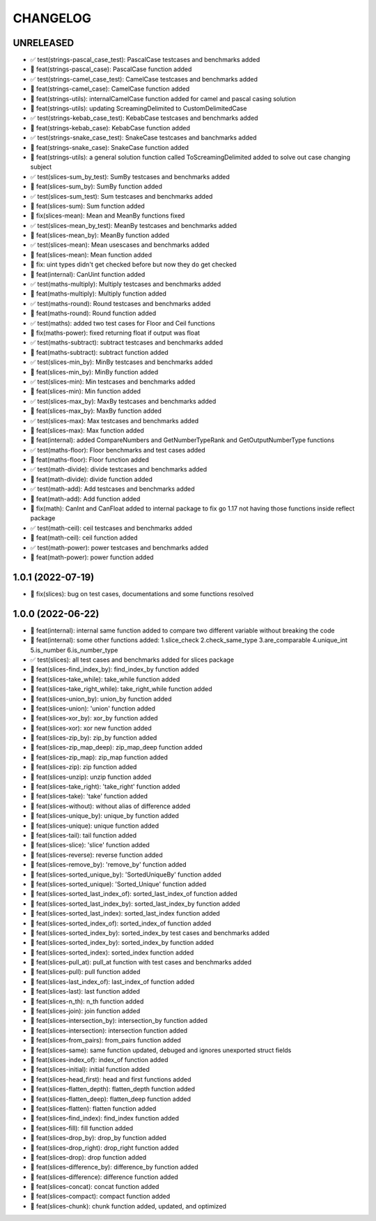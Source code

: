 CHANGELOG
=========

UNRELEASED
----------

* ✅ test(strings-pascal_case_test): PascalCase testcases and benchmarks added
* 🎉 feat(strings-pascal_case): PascalCase function added
* ✅ test(strings-camel_case_test): CamelCase testcases and benchmarks added
* 🎉 feat(strings-camel_case): CamelCase function added
* 🎉 feat(strings-utils): internalCamelCase function added for camel and pascal casing solution
* 🎉 feat(strings-utils): updating ScreamingDelimited to CustomDelimitedCase
* ✅ test(strings-kebab_case_test): KebabCase testcases and benchmarks added
* 🎉 feat(strings-kebab_case): KebabCase function added
* ✅ test(strings-snake_case_test): SnakeCase testcases and banchmarks added
* 🎉 feat(strings-snake_case): SnakeCase function added
* 🎉 feat(strings-utils): a general solution function called ToScreamingDelimited added to solve out case changing subject
* ✅ test(slices-sum_by_test): SumBy testcases and benchmarks added
* 🎉 feat(slices-sum_by): SumBy function added
* ✅ test(slices-sum_test): Sum testcases and benchmarks added
* 🎉 feat(slices-sum): Sum function added
* 🐛 fix(slices-mean): Mean and MeanBy functions fixed
* ✅ test(slices-mean_by_test): MeanBy testcases and benchmarks added
* 🎉 feat(slices-mean_by): MeanBy function added
* ✅ test(slices-mean): Mean usescases and benchmarks added
* 🎉 feat(slices-mean): Mean function added
* 🐛 fix: uint types didn't get checked before but now they do get checked
* 🎉 feat(internal): CanUint function added
* ✅ test(maths-multiply): Multiply testcases and benchmarks added
* 🎉 feat(maths-multiply): Multiply function added
* ✅ test(maths-round): Round testcases and benchmarks added
* 🎉 feat(maths-round): Round function added
* ✅ test(maths): added two test cases for Floor and Ceil functions
* 🐛 fix(maths-power): fixed returning float if output was float
* ✅ test(maths-subtract): subtract testcases and benchmarks added
* 🎉 feat(maths-subtract): subtract function added
* ✅ test(slices-min_by): MinBy testcases and benchmarks added
* 🎉 feat(slices-min_by): MinBy function added
* ✅ test(slices-min): Min testcases and benchmarks added
* 🎉 feat(slices-min): Min function added
* ✅ test(slices-max_by): MaxBy testcases and benchmarks added
* 🎉 feat(slices-max_by): MaxBy function added
* ✅ test(slices-max): Max testcases and benchmarks added
* 🎉 feat(slices-max): Max function added
* 🎉 feat(internal): added CompareNumbers and GetNumberTypeRank and GetOutputNumberType functions
* ✅ test(maths-floor): Floor benchmarks and test cases added
* 🎉 feat(maths-floor): Floor function added
* ✅ test(math-divide): divide testcases and benchmarks added
* 🎉 feat(math-divide): divide function added
* ✅ test(math-add): Add testcases and benchmarks added
* 🎉 feat(math-add): Add function added
* 🐛 fix(math): CanInt and CanFloat added to internal package to fix go 1.17 not having those functions inside reflect package
* ✅ test(math-ceil): ceil testcases and benchmarks added
* 🎉 feat(math-ceil): ceil function added
* ✅ test(math-power): power testcases and benchmarks added
* 🎉 feat(math-power): power function added

1.0.1 (2022-07-19)
------------------

* 🐛 fix(slices): bug on test cases, documentations and some functions resolved

1.0.0 (2022-06-22)
------------------

* 🎉 feat(internal): internal same function added to compare two different variable without breaking the code
* 🎉 feat(internal): some other functions added: 1.slice_check 2.check_same_type 3.are_comparable 4.unique_int 5.is_number 6.is_number_type
* ✅ test(slices): all test cases and benchmarks added for slices package
* 🎉 feat(slices-find_index_by): find_index_by function added
* 🎉 feat(slices-take_while): take_while function added
* 🎉 feat(slices-take_right_while): take_right_while function added
* 🎉 feat(slices-union_by): union_by function added
* 🎉 feat(slices-union): 'union' function added
* 🎉 feat(slices-xor_by): xor_by function added
* 🎉 feat(slices-xor): xor new function added
* 🎉 feat(slices-zip_by): zip_by function added
* 🎉 feat(slices-zip_map_deep): zip_map_deep function added
* 🎉 feat(slices-zip_map): zip_map function added
* 🎉 feat(slices-zip): zip function added
* 🎉 feat(slices-unzip): unzip function added
* 🎉 feat(slices-take_right): 'take_right' function added
* 🎉 feat(slices-take): 'take' function added
* 🎉 feat(slices-without): without alias of difference added
* 🎉 feat(slices-unique_by): unique_by function added
* 🎉 feat(slices-unique): unique function added
* 🎉 feat(slices-tail): tail function added
* 🎉 feat(slices-slice): 'slice' function added
* 🎉 feat(slices-reverse): reverse function added
* 🎉 feat(slices-remove_by): 'remove_by' function added
* 🎉 feat(slices-sorted_unique_by): 'SortedUniqueBy' function added
* 🎉 feat(slices-sorted_unique): 'Sorted_Unique' function added
* 🎉 feat(slices-sorted_last_index_of): sorted_last_index_of function added
* 🎉 feat(slices-sorted_last_index_by): sorted_last_index_by function added
* 🎉 feat(slices-sorted_last_index): sorted_last_index function added
* 🎉 feat(slices-sorted_index_of): sorted_index_of function added
* 🎉 feat(slices-sorted_index_by): sorted_index_by test cases and benchmarks added
* 🎉 feat(slices-sorted_index_by): sorted_index_by function added
* 🎉 feat(slices-sorted_index): sorted_index function added
* 🎉 feat(slices-pull_at): pull_at function with test cases and benchmarks added
* 🎉 feat(slices-pull): pull function added
* 🎉 feat(slices-last_index_of): last_index_of function added
* 🎉 feat(slices-last): last function added
* 🎉 feat(slices-n_th): n_th function added
* 🎉 feat(slices-join): join function added
* 🎉 feat(slices-intersection_by): intersection_by function added
* 🎉 feat(slices-intersection): intersection function added
* 🎉 feat(slices-from_pairs): from_pairs function added
* 🎉 feat(slices-same): same function updated, debuged and ignores unexported struct fields
* 🎉 feat(slices-index_of): index_of function added
* 🎉 feat(slices-initial): initial function added
* 🎉 feat(slices-head_first): head and first functions added
* 🎉 feat(slices-flatten_depth): flatten_depth function added
* 🎉 feat(slices-flatten_deep): flatten_deep function added
* 🎉 feat(slices-flatten): flatten function added
* 🎉 feat(slices-find_index): find_index function added
* 🎉 feat(slices-fill): fill function added
* 🎉 feat(slices-drop_by): drop_by function added
* 🎉 feat(slices-drop_right): drop_right function added
* 🎉 feat(slices-drop): drop function added
* 🎉 feat(slices-difference_by): difference_by function added
* 🎉 feat(slices-difference): difference function added
* 🎉 feat(slices-concat): concat function added
* 🎉 feat(slices-compact): compact function added
* 🎉 feat(slices-chunk): chunk function added, updated, and optimized
